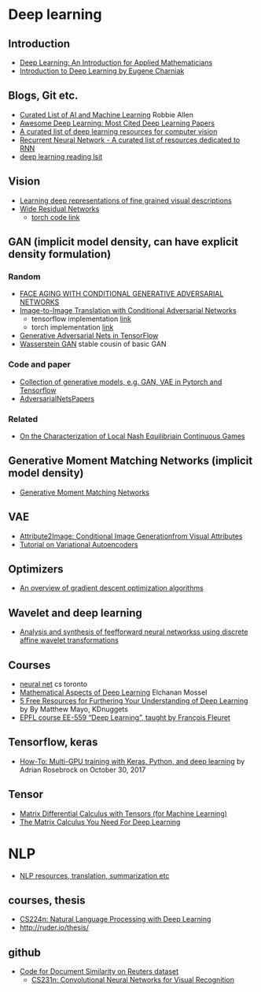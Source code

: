 * Deep learning
** Introduction
 - [[https://arxiv.org/abs/1801.05894][Deep Learning: An Introduction for Applied Mathematicians]]
 - [[https://cs.brown.edu/courses/csci1460/assets/files/deep-learning.pdf][Introduction to Deep Learning by Eugene Charniak]]
 
** Blogs, Git etc.
    - [[https://unsupervisedmethods.com/my-curated-list-of-ai-and-machine-learning-resources-from-around-the-web-9a97823b8524][Curated List of AI and Machine Learning]]  Robbie Allen
    - [[http://www.kdnuggets.com/2017/04/awesome-deep-learning-most-cited-papers.html][Awesome Deep Learning: Most Cited Deep Learning Papers]]
    - [[https://github.com/kjw0612/awesome-deep-vision][A curated list of deep learning resources for computer vision]]
    - [[https://github.com/kjw0612/awesome-rnn][Recurrent Neural Network - A curated list of resources dedicated to RNN]]
    - [[http://deeplearning.net/reading-list/][deep learning reading lsit]]

  
** Vision
  - [[http://arxiv.org/abs/1605.05395][Learning deep representations of fine grained visual descriptions]]
  - [[http://arxiv.org/abs/1605.07146][Wide Residual Networks]]
    + [[https://github.com/wavelets/wide-residual-networks][torch code link]]
    
** GAN (implicit model density, can have explicit density formulation)
*** Random
    - [[https://arxiv.org/pdf/1702.01983.pdf][FACE AGING WITH CONDITIONAL GENERATIVE ADVERSARIAL NETWORKS]]
    - [[https://arxiv.org/pdf/1611.07004v1.pdf][Image-to-Image Translation with Conditional Adversarial Networks]]
      + tensorflow implementation [[https://github.com/affinelayer/pix2pix-tensorflow][link]]
      + torch implementation [[https://github.com/phillipi/pix2pix][link]]
    - [[http://wiseodd.github.io/techblog/2016/09/17/gan-tensorflow/][Generative Adversarial Nets in TensorFlow]]
    - [[https://arxiv.org/pdf/1701.07875.pdf][Wasserstein GAN]] stable cousin of basic GAN
*** Code and paper
    - [[https://github.com/wiseodd/generative-models][Collection of generative models, e.g. GAN, VAE in Pytorch and Tensorflow]]
    - [[https://github.com/zhangqianhui/AdversarialNetsPapers][   AdversarialNetsPapers]]
*** Related
    - [[http://faculty.washington.edu/sburden/_papers/RatliffBurden2016tac.pdf][On the Characterization of Local Nash Equilibriain Continuous Games]]
      
** Generative Moment Matching Networks (implicit model density)
   - [[http://proceedings.mlr.press/v37/li15.pdf][Generative Moment Matching Networks]] 
** VAE 
   - [[https://arxiv.org/pdf/1512.00570.pdf][Attribute2Image: Conditional Image Generationfrom Visual Attributes]]
   - [[https://arxiv.org/abs/1606.05908][Tutorial on Variational Autoencoders]]

** Optimizers
   - [[http://sebastianruder.com/optimizing-gradient-descent/][An overview of gradient descent optimization algorithms]]
  
** Wavelet  and deep learning
  - [[http://ieeexplore.ieee.org/xpls/abs_all.jsp?arnumber=182697&tag=1][Analysis and synthesis of feefforward neural networkss using discrete affine wavelet transformations]]
** Courses
  - [[http://www.cs.toronto.edu/~tijmen/csc321/][neural net]] cs toronto 
  - [[http://elmos.scripts.mit.edu/mathofdeeplearning/mathematical-aspects-of-deep-learning-intro/][Mathematical Aspects of Deep Learning]] Elchanan Mossel
  - [[https://www.kdnuggets.com/2017/10/5-free-resources-furthering-understanding-deep-learning.html][5 Free Resources for Furthering Your Understanding of Deep Learning]] by By Matthew Mayo, KDnuggets
  - [[https://documents.epfl.ch/users/f/fl/fleuret/www/dlc/][EPFL course EE-559 “Deep Learning”, taught by François Fleuret]]  

** Tensorflow, keras
   - [[https://www.pyimagesearch.com/2017/10/30/how-to-multi-gpu-training-with-keras-python-and-deep-learning/][How-To: Multi-GPU training with Keras, Python, and deep learning]] by  Adrian Rosebrock on October 30, 2017

** Tensor
 - [[https://github.com/mtomassoli/tensor-differential-calculus][Matrix Differential Calculus with Tensors (for Machine Learning)]]
 - [[https://arxiv.org/abs/1802.01528][The Matrix Calculus You Need For Deep Learning]]


* NLP
  - [[https://github.com/handong1587/handong1587.github.io/blob/master/_posts/deep_learning/2015-10-09-nlp.md][NLP resources, translation, summarization etc]]
** courses, thesis
  - [[http://web.stanford.edu/class/cs224n/][CS224n: Natural Language Processing with Deep Learning]]
  -  http://ruder.io/thesis/ 
** github
 - [[https://github.com/sujitpal/eeap-examples][Code for Document Similarity on Reuters dataset]]
   - [[http://cs231n.github.io/][ CS231n: Convolutional Neural Networks for Visual Recognition]]
